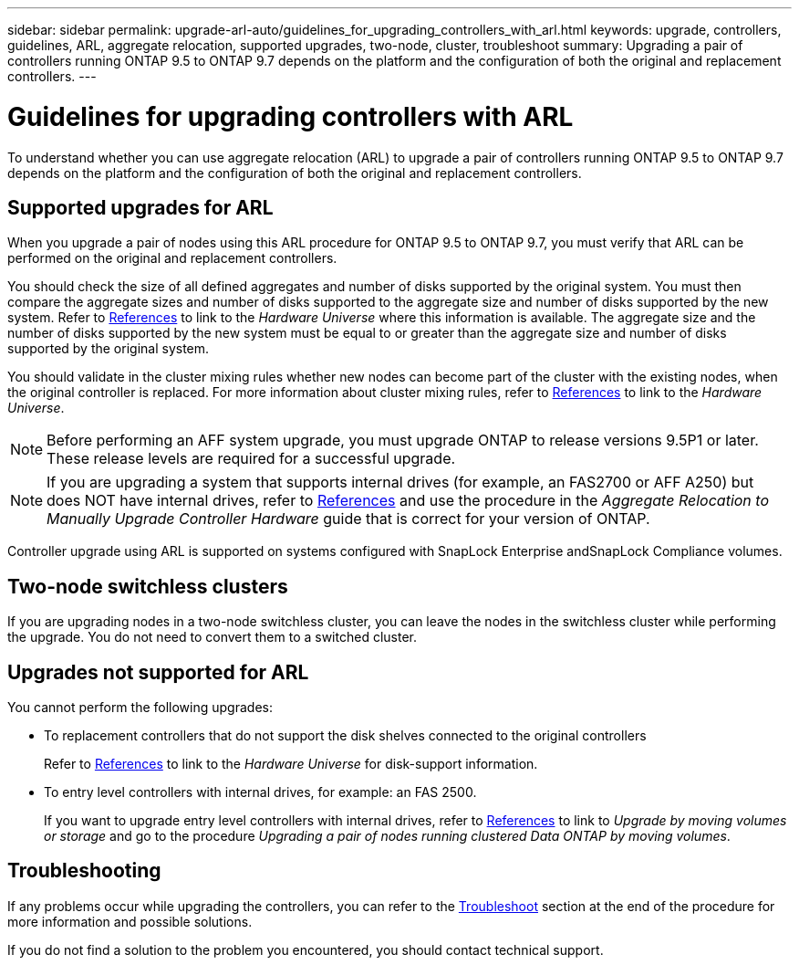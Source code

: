 ---
sidebar: sidebar
permalink: upgrade-arl-auto/guidelines_for_upgrading_controllers_with_arl.html
keywords: upgrade, controllers, guidelines, ARL, aggregate relocation, supported upgrades, two-node, cluster, troubleshoot
summary: Upgrading a pair of controllers running ONTAP 9.5 to ONTAP 9.7 depends on the platform and the configuration of both the original and replacement controllers.
---

= Guidelines for upgrading controllers with ARL
:hardbreaks:
:nofooter:
:icons: font
:linkattrs:
:imagesdir: ./media/

[.lead]
To understand whether you can use aggregate relocation (ARL) to upgrade a pair of controllers running ONTAP 9.5 to ONTAP 9.7 depends on the platform and the configuration of both the original and replacement controllers.

== Supported upgrades for ARL

When you upgrade a pair of nodes using this ARL procedure for ONTAP 9.5 to ONTAP 9.7, you must verify that ARL can be performed on the original and replacement controllers.

You should check the size of all defined aggregates and number of disks supported by the original system. You must then compare the aggregate sizes and number of disks supported to the aggregate size and number of disks supported by the new system. Refer to link:other_references.html[References] to link to the _Hardware Universe_ where this information is available. The aggregate size and the number of disks supported by the new system must be equal to or greater than the aggregate size and number of disks supported by the original system.

You should validate in the cluster mixing rules whether new nodes can become part of the cluster with the existing nodes, when the original controller is replaced. For more information about cluster mixing rules, refer to link:other_references.html[References] to link to the _Hardware Universe_.

NOTE: Before performing an AFF system upgrade, you must upgrade ONTAP to release versions 9.5P1 or later. These release levels are required for a successful upgrade.

NOTE: If you are upgrading a system that supports internal drives (for example, an FAS2700 or AFF A250) but does NOT have internal drives, refer to link:other_references.html[References] and use the procedure in the _Aggregate Relocation to Manually Upgrade Controller Hardware_ guide that is correct for your version of ONTAP.

Controller upgrade using ARL is supported on systems configured with SnapLock Enterprise andSnapLock Compliance volumes.

== Two-node switchless clusters

If you are upgrading nodes in a two-node switchless cluster, you can leave the nodes in the switchless cluster while performing the upgrade. You do not need to convert them to a switched cluster.

== Upgrades not supported for ARL

You cannot perform the following upgrades:

* To replacement controllers that do not support the disk shelves connected to the original controllers
+
Refer to link:other_references.html[References] to link to the _Hardware Universe_ for disk-support information.

* To entry level controllers with internal drives, for example: an FAS 2500.
+
If you want to upgrade entry level controllers with internal drives,  refer to link:other_references.html[References] to link to _Upgrade by moving volumes or storage_ and go to the procedure _Upgrading a pair of nodes running clustered Data ONTAP by moving volumes_.

== Troubleshooting

If any problems occur while upgrading the controllers, you can refer to the link:troubleshoot.html[Troubleshoot] section at the end of the procedure for more information and possible solutions.

If you do not find a solution to the problem you encountered, you should contact technical support.
// p.9 of PDF
